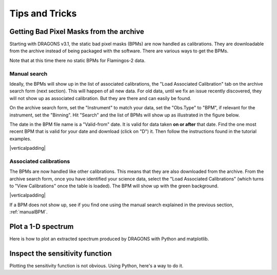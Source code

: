 .. 05_tips_and_tricks.rst

.. role:: raw-html(raw)
   :format: html

.. |verticalpadding| replace:: :raw-html:`<br>`

.. _tips_and_tricks:

***************
Tips and Tricks
***************

.. _getBPM:

Getting Bad Pixel Masks from the archive
========================================
Starting with DRAGONS v3.1, the static bad pixel masks (BPMs) are now handled as
calibrations. They are downloadable from the archive instead of being packaged
with the software.  There are various ways to get the BPMs.

Note that at this time there no static BPMs for Flamingos-2 data.

.. _manualBPM:

Manual search
-------------
Ideally, the BPMs will show up in the list of associated calibrations, the
"Load Associated Calibration" tab on the archive search form (next section).
This will happen of all new data.  For old data, until we fix an issue
recently discovered, they will not show up as associated calibration.  But
they are there and can easily be found.

On the archive search form, set the "Instrument" to match your data, set the
"Obs.Type" to "BPM", if relevant for the instrument, set the "Binning".  Hit
"Search" and the list of BPMs will show up as illustrated in the figure below.

The date in the BPM file name is a "Valid-from" date.  It is valid for data
taken **on or after** that date.  Find the one most recent BPM that is valid
for your date and download (click on "D") it.  Then follow the instructions
found in the tutorial examples.

.. image:: _graphics/bpmsearch.png
   :scale: 100%
   :align: center

|verticalpadding|

Associated calibrations
-----------------------
The BPMs are now handled like other calibrations.  This means that they are
also downloaded from the archive.  From the archive search form, once you
have identified your science data, select the "Load Associated Calibrations"
(which turns to "View Calibrations" once the table is loaded).  The BPM will
show up with the green background.

.. image:: _graphics/bpmassociated.png
   :scale: 100%
   :align: center

|verticalpadding|

If a BPM does not show up, see if you find one using the manual search
explained in the previous section, :ref:`manualBPM`.


.. Calibration service
.. -------------------
.. The calibration service in DRAGONS 3.1 adds several new features.  One of them
.. is the ability to search multiple databases in a serial way, including online
.. database, like the Gemini archive.

.. The system will look first in your local database for processed calibration
.. and BPMs.  If it does not find anything that matches, it will look in the
.. next database.  To activate this feature, in ``~/.dragons/``, create or edit
.. the configuration file ``dragonsrc`` as follows:

.. .. code-block:: none

.. ..     [calibs]
..     databases = ${path_to_my_data}/niriimg_tutorial/playground/cal_manager.db get store
..                 https://archive.gemini.edu get

.. If you know that you will be connected to the internet when you reduce the data,
.. you do not need to pre-download the BPM, DRAGONS will find it for you in the
.. archive.

.. If you want to pre-download the BPM without having to search for it, like in the
.. previous two sections, you can let DRAGONS find it and download it for you:

.. .. code-block:: none

..     $ reduce -r getBPM <file_for_which_you_need_bpm>
..     $ caldb add calibrations/processed_bpm/<the_bpm>


.. _plot_1d:

Plot a 1-D spectrum
===================
Here is how to plot an extracted spectrum produced by DRAGONS with Python and matplotlib.

.. code-block:: python
    :linenos:

    import matplotlib.pyplot as plt
    import numpy as np

    import astrodata
    import gemini_instruments

    ad = astrodata.open('S20171022S0087_1D.fits')
    ad.info()

    data = ad[0].data
    wavelength = ad[0].wcs(np.arange(data.size)).astype(np.float32)
    units = ad[0].wcs.output_frame.unit[0]

    # add aperture number and location in the title.
    # check that plt.xlabel call.  Not sure it's right, it works though.
    plt.xlabel(f'Wavelength ({units})')
    plt.ylabel(f'Signal ({ad[0].hdr["BUNIT"]})')
    plt.plot(wavelength, data)
    plt.show()


.. _plot_sensfunc:

Inspect the sensitivity function
================================
Plotting the sensitivity function is not obvious.  Using Python, here's a way to
do it.

.. code-block:: python
    :linenos:

    from scipy.interpolate import BSpline
    import numpy as np
    import matplotlib.pyplot as plt

    import astrodata
    import gemini_instruments

    ad = astrodata.open('S20170826S0160_standard.fits')

    sensfunc = ad[0].SENSFUNC

    order = sensfunc.meta['header'].get('ORDER', 3)
    func = BSpline(sensfunc['knots'].data, sensfunc['coefficients'].data, order)
    std_wave_unit = sensfunc['knots'].unit
    std_flux_unit = sensfunc['coefficients'].unit

    w1 = ad[0].wcs(0)
    w2 = ad[0].wcs(ad[0].data.size)

    x = np.arange(w1, w2)
    plt.xlabel(f'Wavelength ({std_wave_unit})')
    plt.ylabel(f'{std_flux_unit}')
    plt.plot(x, func(x))
    plt.show()




